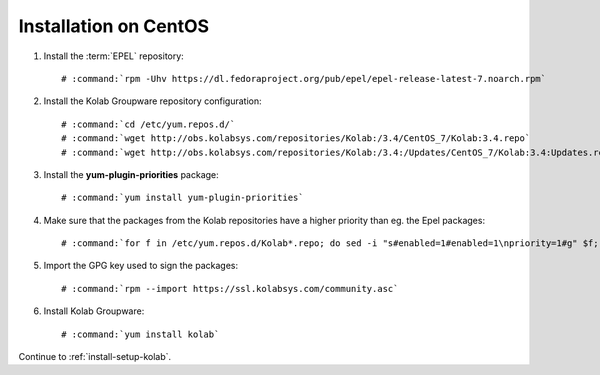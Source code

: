 .. _installation-centos-community:

======================
Installation on CentOS
======================

1.  Install the :term:`EPEL` repository:

    .. parsed-literal::

        # :command:`rpm -Uhv https://dl.fedoraproject.org/pub/epel/epel-release-latest-7.noarch.rpm`

2.  Install the Kolab Groupware repository configuration:

    .. parsed-literal::

        # :command:`cd /etc/yum.repos.d/`
        # :command:`wget http://obs.kolabsys.com/repositories/Kolab:/3.4/CentOS_7/Kolab:3.4.repo`
        # :command:`wget http://obs.kolabsys.com/repositories/Kolab:/3.4:/Updates/CentOS_7/Kolab:3.4:Updates.repo`

3.  Install the **yum-plugin-priorities** package:

    .. parsed-literal::

        # :command:`yum install yum-plugin-priorities`

4.  Make sure that the packages from the Kolab repositories have a higher priority than eg. the Epel packages:

    .. parsed-literal::

        # :command:`for f in /etc/yum.repos.d/Kolab*.repo; do sed -i "s#enabled=1#enabled=1\npriority=1#g" $f; done`

5.  Import the GPG key used to sign the packages:

    .. parsed-literal::

        # :command:`rpm --import https://ssl.kolabsys.com/community.asc`

6.  Install Kolab Groupware:

    .. parsed-literal::

        # :command:`yum install kolab`

Continue to :ref:`install-setup-kolab`.
